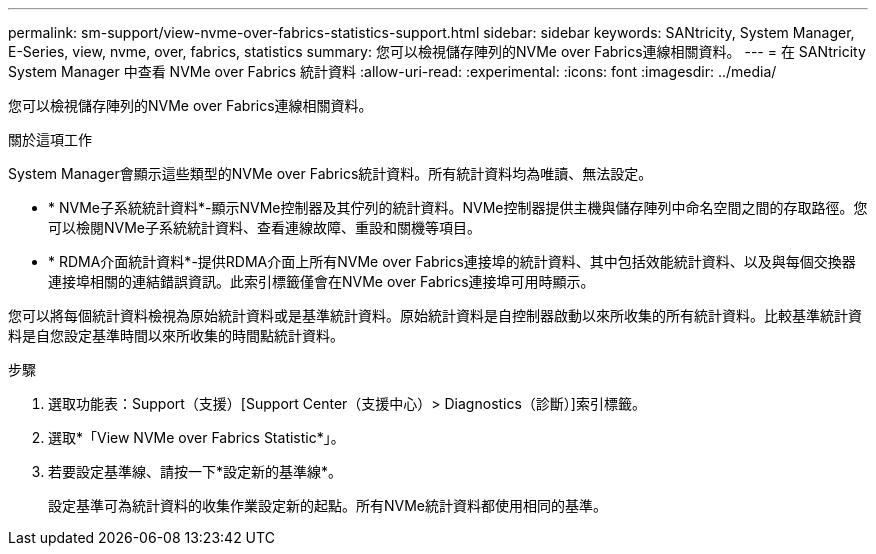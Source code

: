 ---
permalink: sm-support/view-nvme-over-fabrics-statistics-support.html 
sidebar: sidebar 
keywords: SANtricity, System Manager, E-Series, view, nvme, over, fabrics, statistics 
summary: 您可以檢視儲存陣列的NVMe over Fabrics連線相關資料。 
---
= 在 SANtricity System Manager 中查看 NVMe over Fabrics 統計資料
:allow-uri-read: 
:experimental: 
:icons: font
:imagesdir: ../media/


[role="lead"]
您可以檢視儲存陣列的NVMe over Fabrics連線相關資料。

.關於這項工作
System Manager會顯示這些類型的NVMe over Fabrics統計資料。所有統計資料均為唯讀、無法設定。

* * NVMe子系統統計資料*-顯示NVMe控制器及其佇列的統計資料。NVMe控制器提供主機與儲存陣列中命名空間之間的存取路徑。您可以檢閱NVMe子系統統計資料、查看連線故障、重設和關機等項目。
* * RDMA介面統計資料*-提供RDMA介面上所有NVMe over Fabrics連接埠的統計資料、其中包括效能統計資料、以及與每個交換器連接埠相關的連結錯誤資訊。此索引標籤僅會在NVMe over Fabrics連接埠可用時顯示。


您可以將每個統計資料檢視為原始統計資料或是基準統計資料。原始統計資料是自控制器啟動以來所收集的所有統計資料。比較基準統計資料是自您設定基準時間以來所收集的時間點統計資料。

.步驟
. 選取功能表：Support（支援）[Support Center（支援中心）> Diagnostics（診斷）]索引標籤。
. 選取*「View NVMe over Fabrics Statistic*」。
. 若要設定基準線、請按一下*設定新的基準線*。
+
設定基準可為統計資料的收集作業設定新的起點。所有NVMe統計資料都使用相同的基準。



